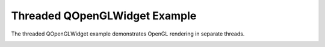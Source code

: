 Threaded QOpenGLWidget Example
==============================

The threaded QOpenGLWidget example demonstrates OpenGL rendering
in separate threads.

.. image:: threadedqopenglwidget.png
   :width: 400
   :alt: Threaded QOpenGLWidget Example Screenshot
